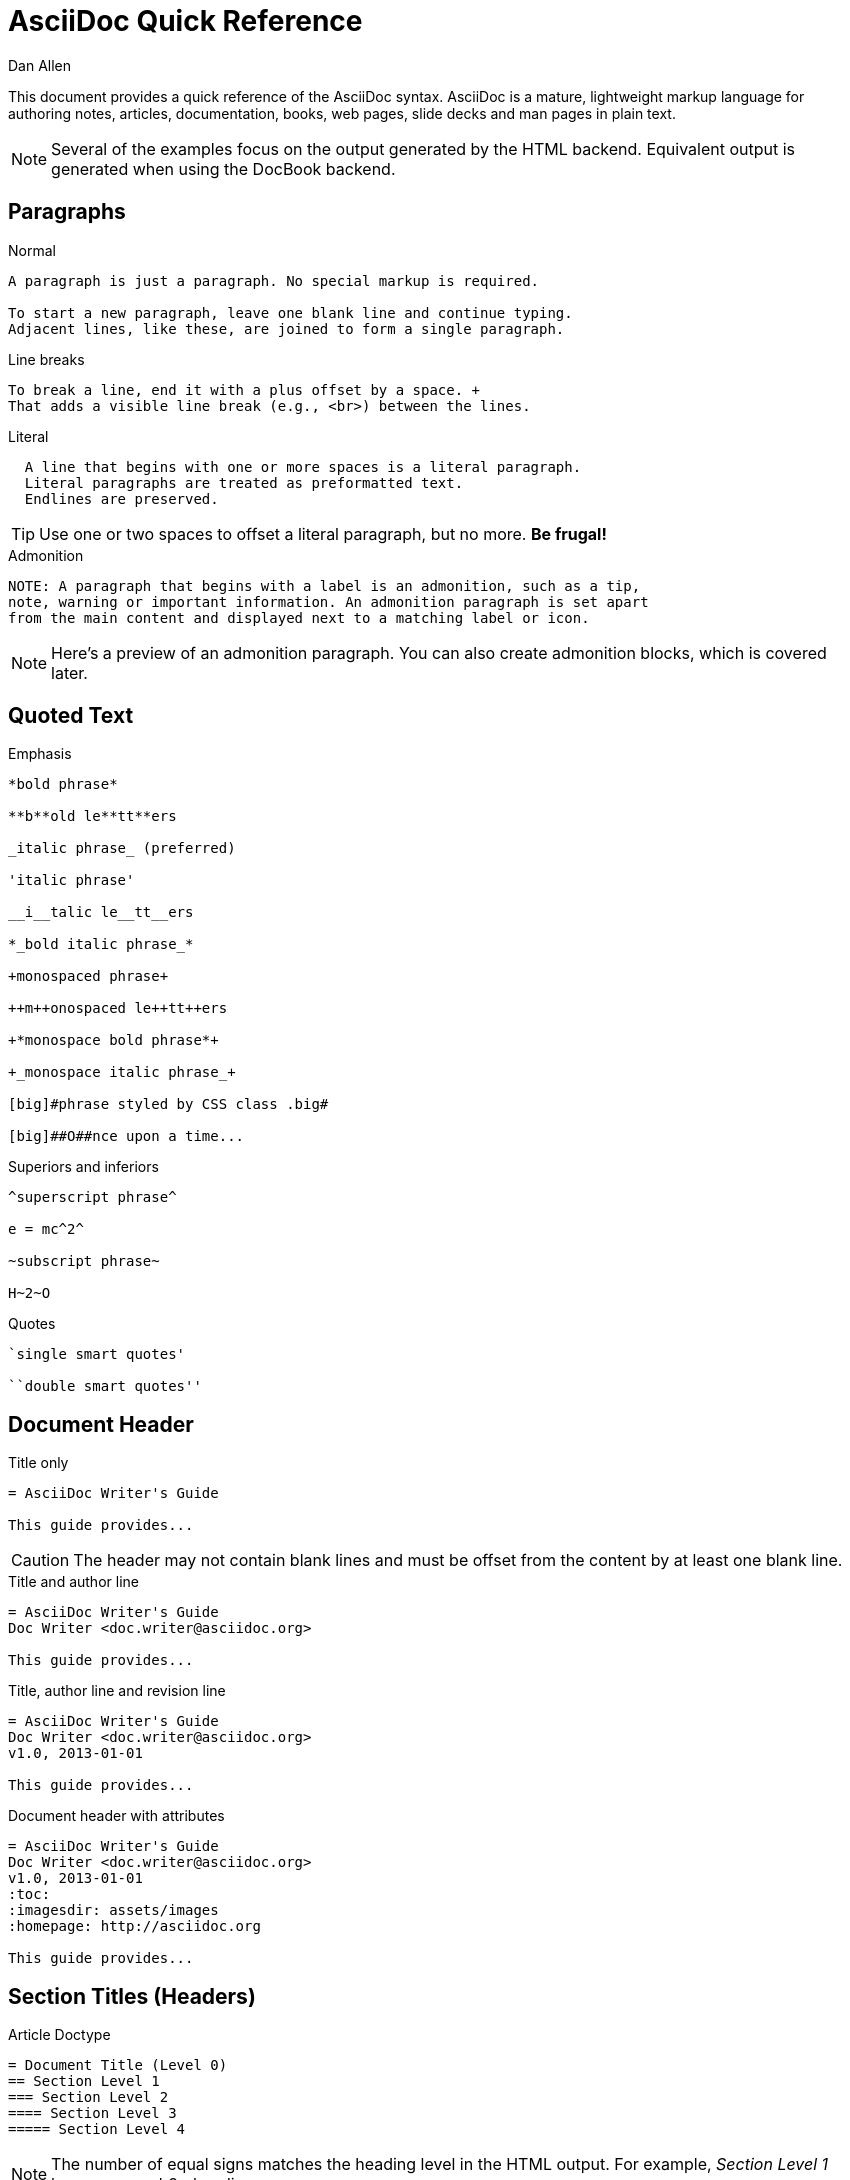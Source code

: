 = AsciiDoc Quick Reference
Dan Allen
:awestruct-layout: base
ifndef::awestruct[]
ifdef::asciidoctor[]
:stylesheet: asciidoctor.css
endif::asciidoctor[]
endif::awestruct[]

////
Syntax to cover:
- break up attributes and substitutions?
- block metadata (attributes, id, role, etc)
- index terms
- commandline reference? perhaps another doc?
////

This document provides a quick reference of the AsciiDoc syntax.
AsciiDoc is a mature, lightweight markup language for authoring notes, articles, documentation, books, web pages, slide decks and man pages in plain text.

[NOTE]
====
Several of the examples focus on the output generated by the HTML backend.
Equivalent output is generated when using the DocBook backend.
====

== Paragraphs

.Normal
----
A paragraph is just a paragraph. No special markup is required.

To start a new paragraph, leave one blank line and continue typing.
Adjacent lines, like these, are joined to form a single paragraph.
----

////
[id="ex-para-normal", role="reveal-modal"]
--
A paragraph is just a paragraph. No special markup is required.

To start a new paragraph, leave one blank line and continue typing.
Adjacent lines, like these, are joined to form a single paragraph.
--

// ^ could also do these as tabs
////

.Line breaks
----
To break a line, end it with a plus offset by a space. +
That adds a visible line break (e.g., <br>) between the lines.
----

.Literal
----
  A line that begins with one or more spaces is a literal paragraph.
  Literal paragraphs are treated as preformatted text.
  Endlines are preserved.
----

TIP: Use one or two spaces to offset a literal paragraph, but no more.
*Be frugal!*

.Admonition
----
NOTE: A paragraph that begins with a label is an admonition, such as a tip,
note, warning or important information. An admonition paragraph is set apart
from the main content and displayed next to a matching label or icon.
----

NOTE: Here's a preview of an admonition paragraph.
You can also create admonition blocks, which is covered later.

== Quoted Text

.Emphasis
----
*bold phrase*

**b**old le**tt**ers

_italic phrase_ (preferred)

'italic phrase'

__i__talic le__tt__ers

*_bold italic phrase_*

+monospaced phrase+

++m++onospaced le++tt++ers

+*monospace bold phrase*+

+_monospace italic phrase_+

[big]#phrase styled by CSS class .big#

[big]##O##nce upon a time...
----

.Superiors and inferiors
----
^superscript phrase^

e = mc^2^

~subscript phrase~

H~2~O
----

.Quotes
----
`single smart quotes'

``double smart quotes''
----

== Document Header

.Title only
----
= AsciiDoc Writer's Guide

This guide provides...
----

CAUTION: The header may not contain blank lines and must be offset from the content by at least one blank line.

.Title and author line
----
= AsciiDoc Writer's Guide
Doc Writer <doc.writer@asciidoc.org>

This guide provides...
----

.Title, author line and revision line
----
= AsciiDoc Writer's Guide
Doc Writer <doc.writer@asciidoc.org>
v1.0, 2013-01-01

This guide provides...
----

.Document header with attributes
----
= AsciiDoc Writer's Guide
Doc Writer <doc.writer@asciidoc.org>
v1.0, 2013-01-01
:toc:
:imagesdir: assets/images
:homepage: http://asciidoc.org 

This guide provides...
----

[[section_titles]]
== Section Titles (Headers)

.Article Doctype
----
= Document Title (Level 0)
== Section Level 1
=== Section Level 2
==== Section Level 3
===== Section Level 4
----

NOTE: The number of equal signs matches the heading level in the HTML output.
For example, _Section Level 1_ becomes an +<h2>+ heading.

.Book Doctype
----
= Document Title (Level 0)
== Section Level 1
=== Section Level 2
==== Section Level 3
===== Section Level 4
= Section Level 0
----

.Custom id
----
[[primitives-nulls]]
== Primitive types and null values
----

IMPORTANT: There are two other ways to define a section title.
_Their omission is intentional_.
They both require more markup and are therefore unnecessary.
The http://en.wikipedia.org/wiki/Setext[setext] title syntax (underlined text) is especially wasteful, hard to remember and maintain and error prone.
The reader never sees all the extra markup, so why type it?
*Be frugal!*

== Include Files

.Document parts
----
= Reference Documentation
Lead Developer

This is documentation for project X.

\include::basics.adoc[]

\include::installation.adoc[]

\include::example.adoc[]
----

.Common text
----
== About the author

\include::author-bio.adoc[]
----

== Horizontal Rule

----
'''
----

== Lists

.Unordered, basic
----
- Apples
- Oranges
- Bananas

//

* Apples
* Oranges
* Bananas
----

NOTE: Blank lines are required before and after a list and are permitted, but not required, between list items.

TIP: You can force two lists apart with a line comment, as the previous example demonstrates.

.Unordered, nested
----
* Apples
** Corland
** Rome
** Empire
* Oranges
** Navel
** Temple
** Tangerine
----

.Unordered, maximum nesting
----
* level 1
** level 2
*** level 3
**** level 4
***** level 5
* level 1
----

.Ordered, basic
----
. Step 1, numbered as 1.
. Step 2, numbered as 2.
. Step 3, numbered as 3.
----

.Ordered, nested
----
. Step 1, numbered as 1.
. Step 2, numbered as 2.
.. Step 2a, numbered as a.
.. Step 2b, numbered as b.
. Step 3, numbered as 3.
----

.Ordered, maximum nesting
----
. level 1
.. level 2
... level 3
.... level 4
..... level 5
. level 1
----

.Labeled, single-line
----
first term:: definition of first term
section term:: definition of second term
----

.Labeled, multi-line (indenting optional)
----
first term::
  definition of first term
section term::
  definition of second term
----

.Mixed (indenting optional)
----
Operating Systems::
  Linux:::
    . Ubuntu
      * Desktop
      * Server
    . Fedora
      * Desktop
  BSD:::
    . FreeBSD
    . NetBSD

Cloud Providers::
  PaaS:::
    . OpenShift
    . CloudBees
  IaaS:::
    . Amazon EC2
    . Rackspace
----

////
[id="ex-list-mixed", role="reveal-modal"]
--
Operating Systems::
  Linux:::
    . Ubuntu
      * Desktop
      * Server
    . Fedora
      * Desktop
  BSD:::
    . FreeBSD
    . NetBSD

Cloud Providers::
  PaaS:::
    . OpenShift
    . CloudBees
  IaaS:::
    . Amazon EC2
    . Rackspace
--
////

.Complex content in outline lists
----
* Every list item has at least one paragraph of content.
That paragraph may be wrapped across multiple lines.
+
Any additional paragraph or block is attached with an adjacent list continuation.
+
____
A list continuation is a plus sign on a line by itself.
____

* A literal paragraph does not require a list continuation.

 $ gem install asciidoctor

* AsciiDoc lists can have lots of complex content.
----

== Links

.External
----
http://asciidoc.org - automatic!

http://asciidoc.org[AsciiDoc]

https://github.com/asciidoctor[Asciidoctor repositories]
----

.Relative
----
link:contact.html[Contact Us]
----

.Cross references
----
See <<paragraphs>> to learn how to write paragraphs.

Learn how to organize the document in <<section_titles,section titles>>.
----

== Images

.Block
----
image::sunset.jpg[]

image::sunset.jpg[Sunset]

.A sunset feast!
image::sunset.jpg[Sunset, 300, 200, link="http://www.flickr.com/search/?q=sunset"]
----

NOTE: Images are resolves relative to the value of the +imagesdir+ attribute.

.Inline
----
Click on the play button image:play.png[] to get the party started.

Click image:play.png[title="Pause button"] when you need a break.
----

== Source Code

.Inline
----
Reference code like +types+ or `methods` inline.
----

.Literal paragraph
----
 Indent 1 space for a literal block
----

.Literal block
----
....
Copyright (C) 2013 Acme Corporation.

This work is licensed as CC BY-SA, which is the
Creative Commons Attribution 3.0 Unported License.
....
----

.Listing block without syntax highlighting
[listing]
....
----
GEM
  remote: https://rubygems.org/
  specs:
    asciidoctor (0.1.1)

PLATFORMS
  ruby

DEPENDENCIES
  asciidoctor (~> 0.1.1)
----
....

.Code (source) block with syntax highlighting
[listing]
....
[source,ruby]
----
require 'sinatra'

get '/hi' do
  "Hello World!"
end
----
....

.Code block with callouts
[listing]
....
[source,ruby]
----
require 'sinatra' \<1>

get '/hi' do      \<2>
  "Hello World!"  \<3>
end
----
\<1> Library import
\<2> URL mapping
\<3> Content for response
....

.Code block sourced from file
[listing]
....
[source,ruby]
----
\include::controller.rb[]
----
....

.Fenced code block
----
```ruby 
require 'sinatra'

get '/hi' do
  "Hello World!"
end
```
----

.Code block without delimiters (no blank lines)
----
[source,xml]
<meta name="viewport"
  content="width=device-width, initial-scale=1.0">
----

.Enabling the syntax highlighter
[NOTE]
====
Syntax highlighting is enabled by setting the +source-highlighter+ attribute in the document header or supplied as an argument.

 :source-highlighter: pygments

The valid options for each implementation are as follows:

AsciiDoc:: pygments, source-highlighter, highlight (default)
Asciidoctor:: coderay, highlightjs (and growing!)
====

== More Delimited Blocks

.Sidebar
----
.AsciiDoc history
****
AsciiDoc was first released in Nov 2002 by Stuart Rackham.
It was designed from the start to be a shorthand syntax
for producing professional documents like DocBook and LaTeX.
****
----

NOTE: Any block can have a title, positioned above the block.
A block title is a line of text that starts with a dot.
The dot cannot be followed by a space.

.Example
----
.Sample document
====
Here's a sample AsciiDoc document:

 = AsciiDoc Writer's Guide
 Dan Allen
 :toc:

 This guide provides...

The document header is useful, but not required.
====
----

.Admonition
----
[NOTE]
====
An admonition block may contain complex content.

.A list
- one
- two
- three

Another paragraph.
====
----

.Blockquote
----
____
A person who never made a mistake never tried anything new.
____

[quote, Albert Einstein]
A person who never made a mistake never tried anything new.

[quote, Abraham Lincoln, Soldiers' National Cemetery Dedication]
____
Four score and seven years ago our fathers brought forth
on this continent a new nation...
____
----

.Passthrough
----
++++
Content in a passthrough block is passed to the output unprocessed.
That means you can include raw HTML, like this video tag:

<video poster="images/movie-reel.png">
  <source src="videos/writing-zen.webm" type="video/webm">
</video>

It's also useful for embedding content, like a Gist:

<script src="https://gist.github.com/example/123456.js"></script>
++++
----

.Open
----
--
An open block can be an anonymous container,
or it can masquerade as any other block.
--

[source]
--
puts "I'm a source block!"
--
----

== Comments

.Single line
----
// A single-line comment.
----

TIP: Single-line comments can be used to divide elements, such as two adjacent lists.

.Multi-line
----
////
A multi-line comment.

Notice it's a delimited block.
////
----

== Tables

.Table with two rows of content and a header
----
.Applications
[cols="3" options="header"]
|===
|Name
|Category
|Description

|Firefox
|Browser
|Mozilla Firefox is an open-source web browser.
It's designed for standards compliance,
performance, portability.

|Arquillian
|Testing
|An innovative and highly extensible testing platform.
Empowers developers to easily create real, automated tests.
|===
----

.Table with an AsciiDoc cell
----
[cols="2,3,5a"]
|===
|Firefox
|Web Browser
|Mozilla Firefox is an open-source web browser.

It's designed for:

* standards compliance
* performance
* portability

http://getfirefox.com[Get Firefox]!
|===
----

.Table from CSV data
----
[format="csv", options="header"]
|===
Artist,Track,Genre
Baauer,Harlem Shake,Hip Hop
The Lumineers,Ho Hey,Folk Rock
|===
----

.Table from CSV data in file
----
|===
\include::customers.csv[]
|===
----

.Table with formatted, aligned and merged cells
----
[cols="e,m,^,>s",width="25%"]
|===
|1 >s|2 |3 |4
^|5 2.2+^.^|6 .3+<.>m|7
^|8
|9 2+>|10
|===
----

== Attributes and Substitutions

.Text replacements
[width="50%" cols="1m,1,1" options="header"]
|===
|AsciiDoc
|Renders
|As Viewed

|$$(C)$$
|$$&#169;$$
|(C)

|$$(R)$$
|$$&#174;$$
|(R)

|$$(TM)$$
|$$&#8482;$$
|(TM)

|$$--$$
|$$&#8212;$$
|—

|$$...$$
|$$&#8230;$$
|...

|$$->$$
|$$&#8594;$$
|->

|$$=>$$
|$$&#8658;$$
|=>

|$$<-$$
|$$&#8592;$$
|<-

|$$<=$$
|$$&#8656;$$
|<=

|$$Sam's$$
|$$Sam&#8217;s$$
|Sam's

|$$&8364;$$
|$$&8364;$$
|&#8364;
|===

TIP: Any numbered http://en.wikipedia.org/wiki/List_of_XML_and_HTML_character_entity_references[XML entity reference] is supported.

.Built-in literal attributes
[width="33%", cols="2", options="header"]
|===
|Name
|Renders +
(e.g., +\{caret}+)

|lt
|<

|gt
|>

|amp
|&

|startsb
|[

|endsb
|]

|brvbar
|\|

|caret
|^

|asterisk
|*

|tilde
|~

|apostrophe
|'

|backslash
|\

|two-colons
|::

|two-semicolons
|;;
|===

.Built-in entity attributes
[width="50%", cols="3" options="header"]
|===
|Name
|Renders +
(e.g., +\{nbsp}+)
|As Viewed

|empty
|_blank_
|{empty}

|sp
|_single space_
|{sp}

|nbsp
|$$&#160;$$
|{nbsp}

|zwsp
|$$&zwsp;$$
|{zwsp}

|wj
|$$&#8288;$$
|{wj}

|apos
|$$&apos;$$
|{apos}

|quot
|$$&quot;$$
|{quot}

|lsquo
|$$&#8216;$$
|{lsquo}

|rsquo
|$$&#8217;$$
|{rsquo}

|ldquo
|$$&#8220;$$
|{ldquo}

|rdquo
|$$&#8221;$$
|{rdquo}

|deg
|$$&#176;$$
|{deg}

|plus
|$$&#43;$$
|{plus}
|===

.Built-in data attributes
asciidoc (or asciidoctor):: _blank_

asciidoc-version (or asciidoctor-version):: Version of the processor

doctype:: Document's doctype (e.g., article)

backend:: Backend used to render document

localdate:: Local date when rendered

localtime:: Local time when rendered

localdatetime:: Local date & time when rendered

docdate:: Last modified date

doctime:: Last modified time

docdatetime:: Last modified date & time

docfile:: Name of document file

docdir:: Name of document directory

.Attribute declaration and usage
----
:homepage: http://asciidoc.org
:homepagelink: http://asciidoctor.org[Asciidoctor]
:description: AsciiDoc is a mature, plain-text document format +
              for writing notes, articles, documentation, books and more. +
              It's also a text processor and toolchain for translating +
              documents into various output formats (called _backends_), +
              including HTML, DocBook, PDF and ePub.
:checkedbox: pass:normal[+[&#10004;]+]

Check out {homepage}[AsciiDoc]!

{description}

Check out {homepagelink} too!

{checkedbox} That's done!
----

== Escaping Text

.Backslash
----
\*Stars* renders as *Stars* instead of bold text.
The backslash character is automatically removed.
----

.Double dollar
----
$$*Stars*$$ renders as *Stars* instead of bold text.
$$&amp;$$ renders as &amp; instead of &.
----

.Triple plus and inline passthrough
----
+++<u>underline me</u>+++ renders as underlined text.
pass:[<u>underline me</u>] also renders as underlined text.
----

.Backticks
----
`Text in {backticks}` renders exactly as entered, in monospace.
----

== Bibliography

.References
----
[bibliography]
- [[[pragprog]]] Andy Hunt & Dave Thomas. 'The Pragmatic Programmer:
  From Journeyman to Master'. Addison-Wesley. 1999. ISBN 0-201-61622-X.
- [[[seam]] Dan Allen. 'Seam in Action'. Manning Publications. 2008.
  ISBN 1933988401.
----

.Usage
----
'The Pragmatic Programmer' <<pragprog>> is an essential read for developers.
----

== Footnotes

----
A statement footnote:[Clarification about this statement.].

Bold statement footnoteref:[disclaimer,Disclaimer: These opinions are my own.].

Another bold statement footenoteref:[disclaimer].
----
